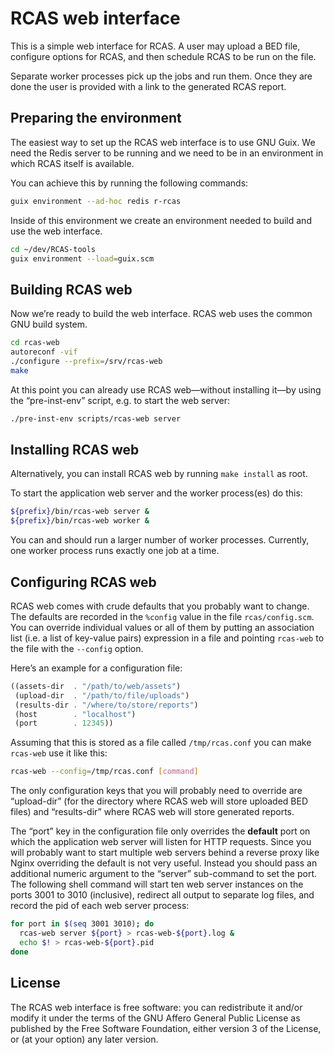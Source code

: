 * RCAS web interface

This is a simple web interface for RCAS.  A user may upload a BED
file, configure options for RCAS, and then schedule RCAS to be run on
the file.

Separate worker processes pick up the jobs and run them.  Once they
are done the user is provided with a link to the generated RCAS
report.

** Preparing the environment

The easiest way to set up the RCAS web interface is to use GNU Guix.
We need the Redis server to be running and we need to be in an
environment in which RCAS itself is available.

You can achieve this by running the following commands:

#+BEGIN_SRC sh
guix environment --ad-hoc redis r-rcas
#+END_SRC

Inside of this environment we create an environment needed to build
and use the web interface.

#+BEGIN_SRC sh
cd ~/dev/RCAS-tools
guix environment --load=guix.scm
#+END_SRC


** Building RCAS web

Now we’re ready to build the web interface.  RCAS web uses the common
GNU build system.

#+BEGIN_SRC sh
cd rcas-web
autoreconf -vif
./configure --prefix=/srv/rcas-web
make
#+END_SRC

At this point you can already use RCAS web—without installing it—by
using the “pre-inst-env” script, e.g. to start the web server:

#+BEGIN_SRC sh
./pre-inst-env scripts/rcas-web server
#+END_SRC

** Installing RCAS web

Alternatively, you can install RCAS web by running =make install= as root.

To start the application web server and the worker process(es) do this:

#+BEGIN_SRC sh
${prefix}/bin/rcas-web server &
${prefix}/bin/rcas-web worker &
#+END_SRC

You can and should run a larger number of worker processes.
Currently, one worker process runs exactly one job at a time.

** Configuring RCAS web

RCAS web comes with crude defaults that you probably want to change.
The defaults are recorded in the =%config= value in the file
=rcas/config.scm=.  You can override individual values or all of them
by putting an association list (i.e. a list of key-value pairs)
expression in a file and pointing =rcas-web= to the file with the
=--config= option.

Here’s an example for a configuration file:

#+BEGIN_SRC scheme
((assets-dir  . "/path/to/web/assets")
 (upload-dir  . "/path/to/file/uploads")
 (results-dir . "/where/to/store/reports")
 (host        . "localhost")
 (port        . 12345))
#+END_SRC

Assuming that this is stored as a file called =/tmp/rcas.conf= you can
make =rcas-web= use it like this:

#+BEGIN_SRC sh
rcas-web --config=/tmp/rcas.conf [command]
#+END_SRC

The only configuration keys that you will probably need to override
are “upload-dir” (for the directory where RCAS web will store uploaded
BED files) and “results-dir” where RCAS web will store generated
reports.

The “port” key in the configuration file only overrides the *default*
port on which the application web server will listen for HTTP
requests.  Since you will probably want to start multiple web servers
behind a reverse proxy like Nginx overriding the default is not very
useful.  Instead you should pass an additional numeric argument to the
“server” sub-command to set the port.  The following shell command
will start ten web server instances on the ports 3001 to 3010
(inclusive), redirect all output to separate log files, and record the
pid of each web server process:

#+BEGIN_SRC sh
for port in $(seq 3001 3010); do
  rcas-web server ${port} > rcas-web-${port}.log &
  echo $! > rcas-web-${port}.pid
done
#+END_SRC

** License

The RCAS web interface is free software: you can redistribute it
and/or modify it under the terms of the GNU Affero General Public
License as published by the Free Software Foundation, either version 3
of the License, or (at your option) any later version.

